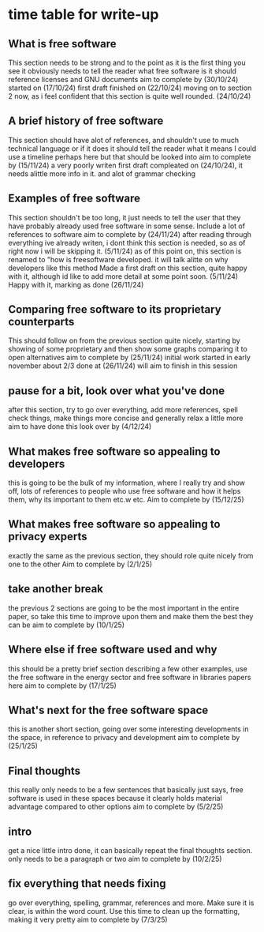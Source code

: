 * time table for write-up
** What is free software 
   This section needs to be strong and to the point as it is the first thing you see
   it obviously needs to tell the reader what free software is
   it should reference licenses and GNU documents
   aim to complete by
   (30/10/24)
   started on (17/10/24)
   first draft finished on (22/10/24)
   moving on to section 2 now, as i feel confident that this section is quite well rounded. (24/10/24)
** A brief history of free software
   This section should have alot of references, and shouldn't use to much technical language or if
   it does it should tell the reader what it means
   I could use a timeline perhaps here but that should be looked into
   aim to complete by
   (15/11/24)
   a very poorly writen first draft compleated on (24/10/24), it needs alittle more info in it. and
   alot of grammar checking
** Examples of free software
   This section shouldn't be too long, it just needs to tell the user that they have probably 
   already used free software in some sense. Include a lot of references to software
   aim to complete by
   (24/11/24)
   after reading through everything ive already writen, i dont think this section is needed, so as
   of right now i will be skipping it. (5/11/24)
   as of this point on, this section is renamed to "how is freesoftware developed. it will talk alitte
   on why developers like this method
   Made a first draft on this section, quite happy with it, although id like to add more detail at some
   point soon. (5/11/24)
   Happy with it, marking as done (26/11/24)
** Comparing free software to its proprietary counterparts
   This should follow on from the previous section quite nicely, starting by showing of some 
   proprietary and then show some graphs comparing it to open alternatives
   aim to complete by
   (25/11/24)
   initial work started in early november
   about 2/3 done at (26/11/24) will aim to finish in this session

** pause for a bit, look over what you've done
   after this section, try to go over everything, add more references, spell check things, make 
   things more concise and generally relax a little more
   aim to have done this look over by
   (4/12/24) 
** What makes free software so appealing to developers
   this is going to be the bulk of my information, where I really try and show off, lots of 
   references to people who use free software and how it helps them, why its important to them
   etc.w etc.
   Aim to complete by
   (15/12/25)
** What makes free software so appealing to privacy experts
   exactly the same as the previous section, they should role quite nicely from one to the other
   Aim to complete by
   (2/1/25)
** take another break
   the previous 2 sections are going to be the most important in the entire paper, so take this 
   time to improve upon them and make them the best they can be
   aim to complete by
   (10/1/25)
** Where else if free software used and why
   this should be a pretty brief section describing a few other examples, use the free software in
   the energy sector and free software in libraries papers here
   aim to complete by
   (17/1/25)
** What's next for the free software space
   this is another short section, going over some interesting developments in the space, in
   reference to privacy and development
   aim to complete by
   (25/1/25)
** Final thoughts
   this really only needs to be a few sentences that basically just says, free software is used
   in these spaces because it clearly holds material advantage compared to other options
   aim to complete by
   (5/2/25)
** intro
   get a nice little intro done, it can basically repeat the final thoughts section.
   only needs to be a paragraph or two
   aim to complete by
   (10/2/25)
** fix everything that needs fixing
   go over everything, spelling, grammar, references and more. Make sure it is clear, is within
   the word count. Use this time to clean up the formatting, making it very pretty
   aim to complete by
   (7/3/25)
